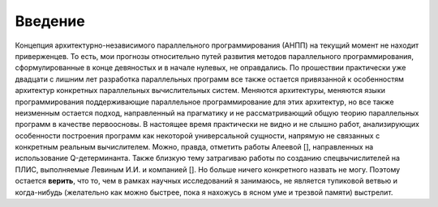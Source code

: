 Введение
===============

Концепция архитектурно-независимого параллельного программирования (АНПП) на текущий момент не находит приверженцев. То есть, мои прогнозы относительно путей развития методов параллельного программирования, сформулированные в конце девяностых и в начале нулевых, не оправдались. По прошествии практически уже двадцати с лишним лет разработка параллельных программ все также остается привязанной к особенностям архитектур конкретных параллельных вычислительных систем. Меняются архитектуры, меняются языки программирования поддерживающие параллельное программирование для этих архитектур, но все также неизменным остается подход, направленный на прагматику и не рассматривающий общую теорию параллельных программ в качестве первоосновы. В настоящее время практически не видно и не слышно работ, анализирующих особенности построения программ как некоторой универсальной сущности, напрямую не связанных с конкретным реальным вычислителем. Можно, правда, отметить работы Алеевой [], направленных на использование Q-детерминанта. Также близкую тему затрагиваю работы по созданию спецвычислителей на ПЛИС, выполняемые Левиным И.И. и компанией []. Но больше ничего конкретного назвать не могу. Поэтому остается **верить**, что то, чем в рамках научных исследований я занимаюсь, не является тупиковой ветвью и когда-нибудь (желательно как можно быстрее, пока я нахожусь в ясном уме и трезвой памяти) выстрелит.





